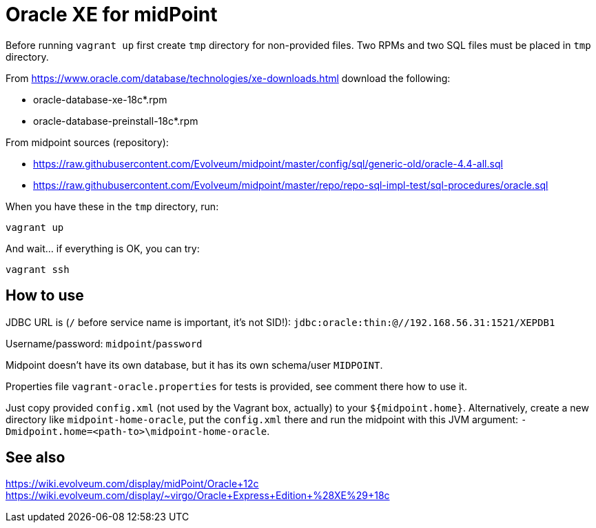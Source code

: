 = Oracle XE for midPoint

Before running `vagrant up` first create `tmp` directory for non-provided files.
Two RPMs and two SQL files must be placed in `tmp` directory.

From https://www.oracle.com/database/technologies/xe-downloads.html download the following:

* oracle-database-xe-18c*.rpm
* oracle-database-preinstall-18c*.rpm

From midpoint sources (repository):

* https://raw.githubusercontent.com/Evolveum/midpoint/master/config/sql/generic-old/oracle-4.4-all.sql
* https://raw.githubusercontent.com/Evolveum/midpoint/master/repo/repo-sql-impl-test/sql-procedures/oracle.sql

When you have these in the `tmp` directory, run:
----
vagrant up
----

And wait... if everything is OK, you can try:
----
vagrant ssh
----

== How to use

JDBC URL is (`/` before service name is important, it's not SID!):
`jdbc:oracle:thin:@//192.168.56.31:1521/XEPDB1`

Username/password: `midpoint`/`password`

Midpoint doesn't have its own database, but it has its own schema/user `MIDPOINT`.

Properties file `vagrant-oracle.properties` for tests is provided, see comment there how to use it.

Just copy provided `config.xml` (not used by the Vagrant box, actually) to your `${midpoint.home}`.
Alternatively, create a new directory like `midpoint-home-oracle`, put the `config.xml` there
and run the midpoint with this JVM argument: `-Dmidpoint.home=<path-to>\midpoint-home-oracle`.

== See also

https://wiki.evolveum.com/display/midPoint/Oracle+12c
https://wiki.evolveum.com/display/~virgo/Oracle+Express+Edition+%28XE%29+18c

